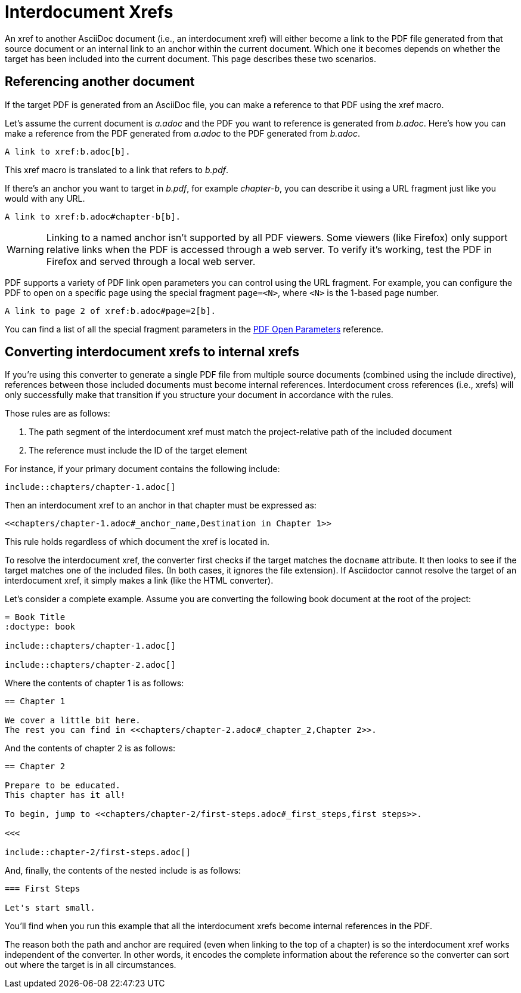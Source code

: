 = Interdocument Xrefs

An xref to another AsciiDoc document (i.e., an interdocument xref) will either become a link to the PDF file generated from that source document or an internal link to an anchor within the current document.
Which one it becomes depends on whether the target has been included into the current document.
This page describes these two scenarios.

== Referencing another document

If the target PDF is generated from an AsciiDoc file, you can make a reference to that PDF using the xref macro.

Let's assume the current document is [.path]_a.adoc_ and the PDF you want to reference is generated from [.path]_b.adoc_.
Here's how you can make a reference from the PDF generated from [.path]_a.adoc_ to the PDF generated from [.path]_b.adoc_.

[,asciidoc]
----
A link to xref:b.adoc[b].
----

This xref macro is translated to a link that refers to [.path]_b.pdf_.

If there's an anchor you want to target in [.path]_b.pdf_, for example _chapter-b_, you can describe it using a URL fragment just like you would with any URL.

[,asciidoc]
----
A link to xref:b.adoc#chapter-b[b].
----

WARNING: Linking to a named anchor isn't supported by all PDF viewers.
Some viewers (like Firefox) only support relative links when the PDF is accessed through a web server.
To verify it's working, test the PDF in Firefox and served through a local web server.

PDF supports a variety of PDF link open parameters you can control using the URL fragment.
For example, you can configure the PDF to open on a specific page using the special fragment `page=<N>`, where `<N>` is the 1-based page number.

[,asciidoc]
----
A link to page 2 of xref:b.adoc#page=2[b].
----

You can find a list of all the special fragment parameters in the https://www.adobe.com/content/dam/acom/en/devnet/acrobat/pdfs/pdf_open_parameters.pdf#G4.1500549[PDF Open Parameters^] reference.

== Converting interdocument xrefs to internal xrefs

If you're using this converter to generate a single PDF file from multiple source documents (combined using the include directive), references between those included documents must become internal references.
Interdocument cross references (i.e., xrefs) will only successfully make that transition if you structure your document in accordance with the rules.

Those rules are as follows:

. The path segment of the interdocument xref must match the project-relative path of the included document
. The reference must include the ID of the target element

For instance, if your primary document contains the following include:

[,asciidoc]
----
\include::chapters/chapter-1.adoc[]
----

Then an interdocument xref to an anchor in that chapter must be expressed as:

[source,asciidoc]
----
<<chapters/chapter-1.adoc#_anchor_name,Destination in Chapter 1>>
----

This rule holds regardless of which document the xref is located in.

To resolve the interdocument xref, the converter first checks if the target matches the `docname` attribute.
It then looks to see if the target matches one of the included files.
(In both cases, it ignores the file extension).
If Asciidoctor cannot resolve the target of an interdocument xref, it simply makes a link (like the HTML converter).

Let's consider a complete example.
Assume you are converting the following book document at the root of the project:

[,asciidoc]
----
= Book Title
:doctype: book

\include::chapters/chapter-1.adoc[]

\include::chapters/chapter-2.adoc[]
----

Where the contents of chapter 1 is as follows:

[,asciidoc]
----
== Chapter 1

We cover a little bit here.
The rest you can find in <<chapters/chapter-2.adoc#_chapter_2,Chapter 2>>.
----

And the contents of chapter 2 is as follows:

[,asciidoc]
----
== Chapter 2

Prepare to be educated.
This chapter has it all!

To begin, jump to <<chapters/chapter-2/first-steps.adoc#_first_steps,first steps>>.

<<<

\include::chapter-2/first-steps.adoc[]
----

And, finally, the contents of the nested include is as follows:

[,asciidoc]
----
=== First Steps

Let's start small.
----

You'll find when you run this example that all the interdocument xrefs become internal references in the PDF.

The reason both the path and anchor are required (even when linking to the top of a chapter) is so the interdocument xref works independent of the converter.
In other words, it encodes the complete information about the reference so the converter can sort out where the target is in all circumstances.
